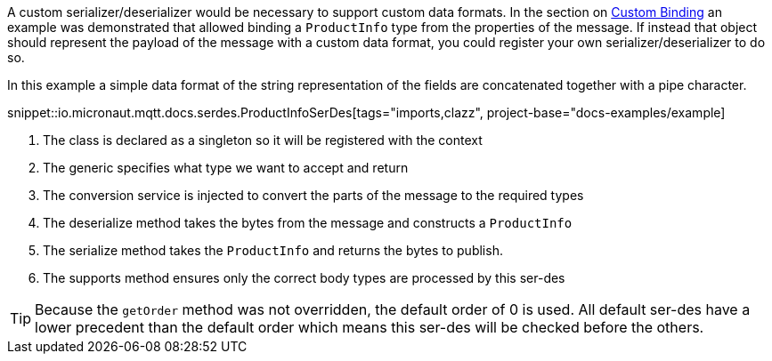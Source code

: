 A custom serializer/deserializer would be necessary to support custom data formats. In the section on <<customBinding, Custom Binding>> an example was demonstrated that allowed binding a `ProductInfo` type from the properties of the message. If instead that object should represent the payload of the message with a custom data format, you could register your own serializer/deserializer to do so.

In this example a simple data format of the string representation of the fields are concatenated together with a pipe character.

snippet::io.micronaut.mqtt.docs.serdes.ProductInfoSerDes[tags="imports,clazz", project-base="docs-examples/example]

<1> The class is declared as a singleton so it will be registered with the context
<2> The generic specifies what type we want to accept and return
<3> The conversion service is injected to convert the parts of the message to the required types
<4> The deserialize method takes the bytes from the message and constructs a `ProductInfo`
<5> The serialize method takes the `ProductInfo` and returns the bytes to publish.
<6> The supports method ensures only the correct body types are processed by this ser-des

TIP: Because the `getOrder` method was not overridden, the default order of 0 is used. All default ser-des have a lower precedent than the default order which means this ser-des will be checked before the others.

